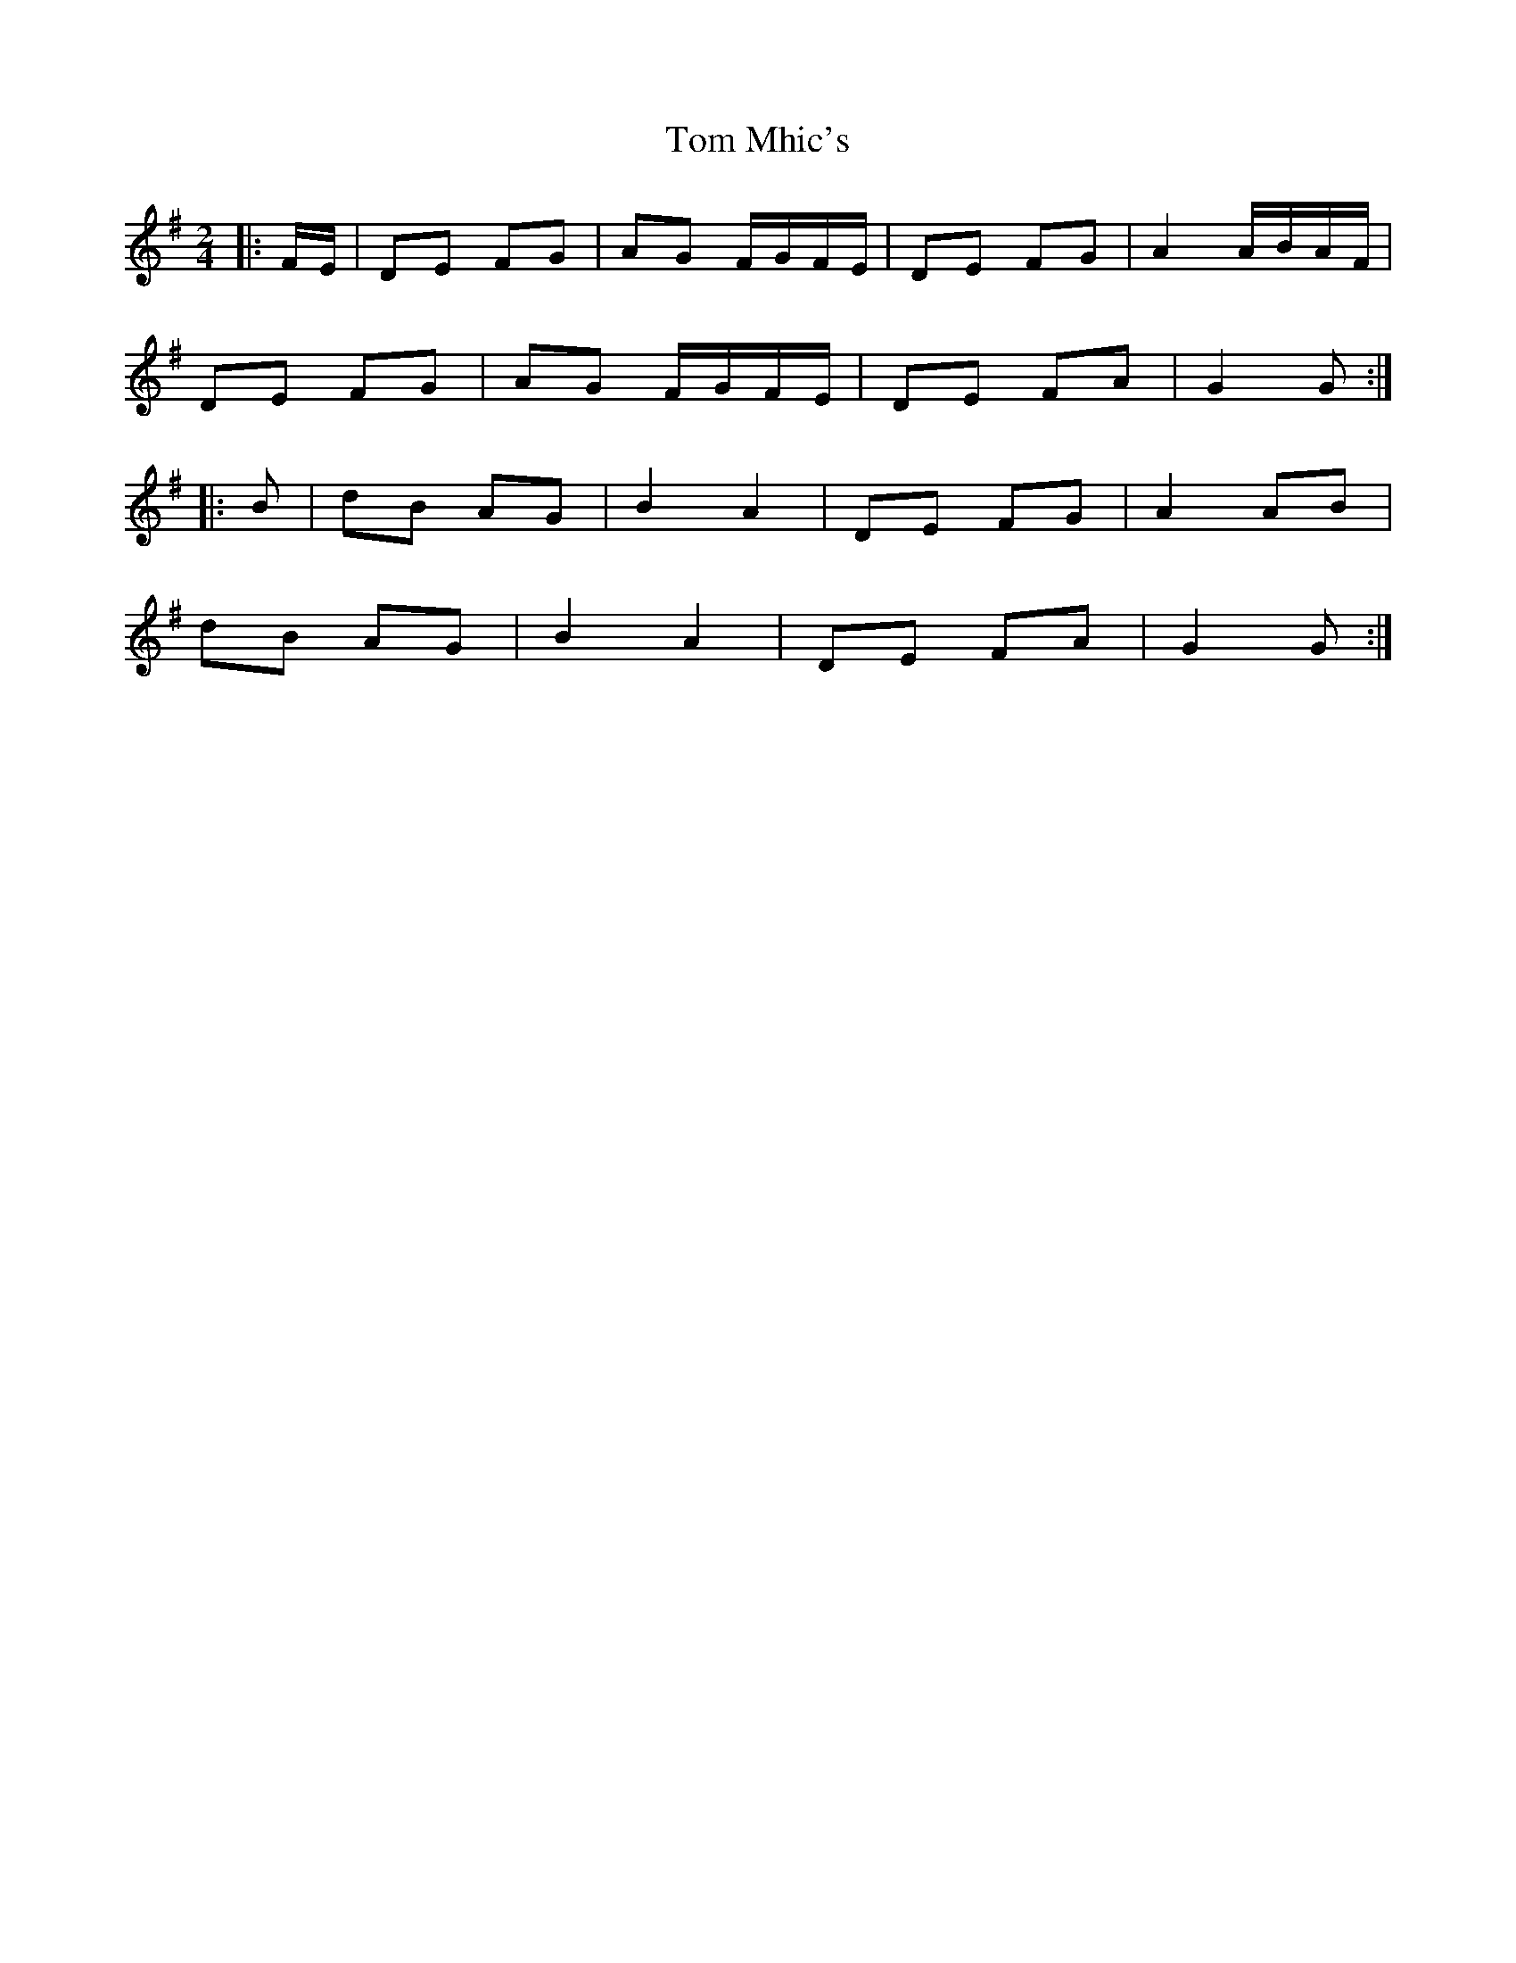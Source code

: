 X: 3
T: Tom Mhic's
Z: ceolachan
S: https://thesession.org/tunes/8381#setting19497
R: polka
M: 2/4
L: 1/8
K: Gmaj
|: F/E/ |DE FG | AG F/G/F/E/ | DE FG | A2 A/B/A/F/ |
DE FG | AG F/G/F/E/ | DE FA | G2 G :|
|: B |dB AG | B2 A2 | DE FG | A2 AB |
dB AG | B2 A2 | DE FA | G2 G :|

